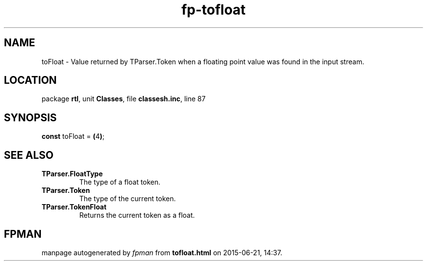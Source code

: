 .\" file autogenerated by fpman
.TH "fp-tofloat" 3 "2014-03-14" "fpman" "Free Pascal Programmer's Manual"
.SH NAME
toFloat - Value returned by TParser.Token when a floating point value was found in the input stream.
.SH LOCATION
package \fBrtl\fR, unit \fBClasses\fR, file \fBclassesh.inc\fR, line 87
.SH SYNOPSIS
\fBconst\fR toFloat = \fB(\fR4\fB)\fR;

.SH SEE ALSO
.TP
.B TParser.FloatType
The type of a float token.
.TP
.B TParser.Token
The type of the current token.
.TP
.B TParser.TokenFloat
Returns the current token as a float.

.SH FPMAN
manpage autogenerated by \fIfpman\fR from \fBtofloat.html\fR on 2015-06-21, 14:37.

